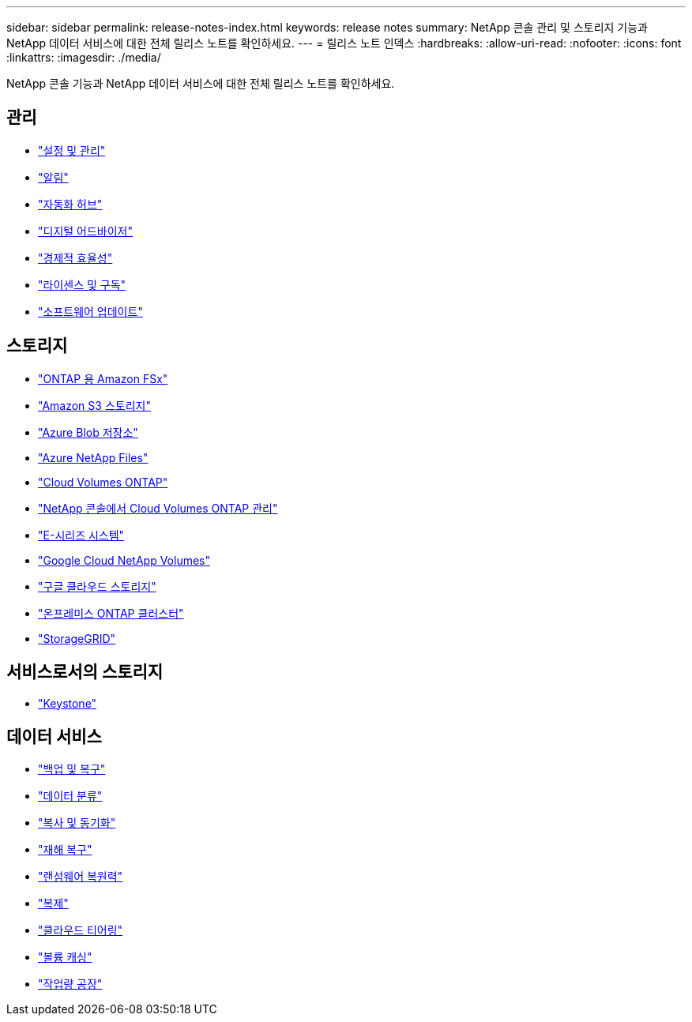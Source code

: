 ---
sidebar: sidebar 
permalink: release-notes-index.html 
keywords: release notes 
summary: NetApp 콘솔 관리 및 스토리지 기능과 NetApp 데이터 서비스에 대한 전체 릴리스 노트를 확인하세요. 
---
= 릴리스 노트 인덱스
:hardbreaks:
:allow-uri-read: 
:nofooter: 
:icons: font
:linkattrs: 
:imagesdir: ./media/


[role="lead"]
NetApp 콘솔 기능과 NetApp 데이터 서비스에 대한 전체 릴리스 노트를 확인하세요.



== 관리

* https://docs.netapp.com/us-en/console-setup-admin/whats-new.html["설정 및 관리"^]
* https://docs.netapp.com/us-en/console-alerts/whats-new.html["알림"^]
* https://docs.netapp.com/us-en/netapp-automation/about/whats-new.html["자동화 허브"^]
* https://docs.netapp.com/us-en/active-iq/reference_new_activeiq.html["디지털 어드바이저"^]
* https://docs.netapp.com/us-en/console-lifecycle-planning/release-notes/whats-new.html["경제적 효율성"^]
* https://docs.netapp.com/us-en/console-license-subscriptions/index.html["라이센스 및 구독"^]
* https://docs.netapp.com/us-en/console-software-updates/release-notes/whats-new.html["소프트웨어 업데이트"^]




== 스토리지

* https://docs.netapp.com/us-en/storage-management-fsx-ontap/whats-new.html["ONTAP 용 Amazon FSx"^]
* https://docs.netapp.com/us-en/storage-management-s3-storage/whats-new.html["Amazon S3 스토리지"^]
* https://docs.netapp.com/us-en/storage-management-blob-storage/index.html["Azure Blob 저장소"^]
* https://docs.netapp.com/us-en/storage-management-azure-netapp-files/whats-new.html["Azure NetApp Files"^]
* https://docs.netapp.com/us-en/cloud-volumes-ontap-relnotes/index.html["Cloud Volumes ONTAP"^]
* https://docs.netapp.com/us-en/storage-management-cloud-volumes-ontap/whats-new.html["NetApp 콘솔에서 Cloud Volumes ONTAP 관리"^]
* https://docs.netapp.com/us-en/storage-management-e-series/whats-new.html["E-시리즈 시스템"^]
* https://docs.netapp.com/us-en/storage-management-google-cloud-netapp-volumes/whats-new.html["Google Cloud NetApp Volumes"^]
* https://docs.netapp.com/us-en/storage-management-google-cloud-storage/whats-new.html["구글 클라우드 스토리지"^]
* https://docs.netapp.com/us-en/storage-management-ontap-onprem/whats-new.html["온프레미스 ONTAP 클러스터"^]
* https://docs.netapp.com/us-en/storage-management-storagegrid/whats-new.html["StorageGRID"^]




== 서비스로서의 스토리지

* https://docs.netapp.com/us-en/keystone-staas/whats-new.html["Keystone"^]




== 데이터 서비스

* https://docs.netapp.com/us-en/data-services-backup-recovery/whats-new.html["백업 및 복구"^]
* https://docs.netapp.com/us-en/data-services-classification/whats-new.html["데이터 분류"^]
* https://docs.netapp.com/us-en/data-services-copy-sync/whats-new.html["복사 및 동기화"^]
* https://docs.netapp.com/us-en/data-services-disaster-recovery/release-notes/dr-whats-new.html["재해 복구"^]
* https://docs.netapp.com/us-en/data-services-ransomware-resilience/whats-new.html["랜섬웨어 복원력"^]
* https://docs.netapp.com/us-en/data-services-replication/whats-new.html["복제"^]
* https://docs.netapp.com/us-en/data-services-cloud-tiering/whats-new.html["클라우드 티어링"^]
* https://docs.netapp.com/us-en/console-volume-caching/release-notes/cache-whats-new.html["볼륨 캐싱"^]
* https://docs.netapp.com/us-en/workload-relnotes/whats-new.html["작업량 공장"^]

